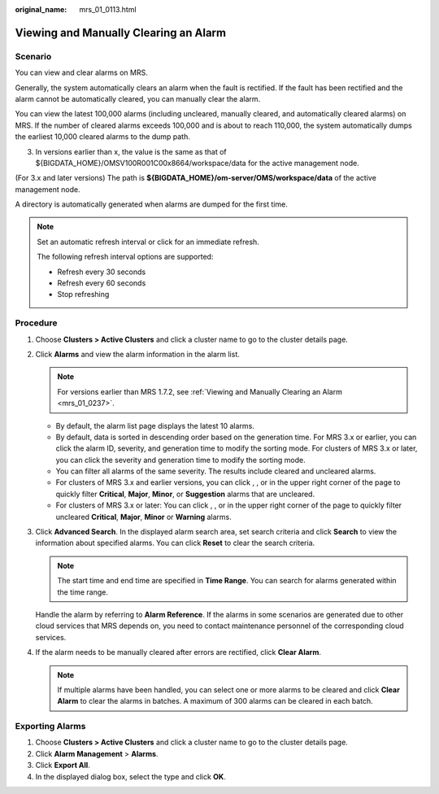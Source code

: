 :original_name: mrs_01_0113.html

.. _mrs_01_0113:

Viewing and Manually Clearing an Alarm
======================================

Scenario
--------

You can view and clear alarms on MRS.

Generally, the system automatically clears an alarm when the fault is rectified. If the fault has been rectified and the alarm cannot be automatically cleared, you can manually clear the alarm.

You can view the latest 100,000 alarms (including uncleared, manually cleared, and automatically cleared alarms) on MRS. If the number of cleared alarms exceeds 100,000 and is about to reach 110,000, the system automatically dumps the earliest 10,000 cleared alarms to the dump path.

3. In versions earlier than x, the value is the same as that of ${BIGDATA_HOME}/OMSV100R001C00x8664/workspace/data for the active management node.

(For 3.x and later versions) The path is **${BIGDATA_HOME}/om-server/OMS/workspace/data** of the active management node.

A directory is automatically generated when alarms are dumped for the first time.

.. note::

   Set an automatic refresh interval or click |image1| for an immediate refresh.

   The following refresh interval options are supported:

   -  Refresh every 30 seconds
   -  Refresh every 60 seconds
   -  Stop refreshing

Procedure
---------

#. Choose **Clusters > Active Clusters** and click a cluster name to go to the cluster details page.
#. Click **Alarms** and view the alarm information in the alarm list.

   .. note::

      For versions earlier than MRS 1.7.2, see :ref:`Viewing and Manually Clearing an Alarm <mrs_01_0237>`.

   -  By default, the alarm list page displays the latest 10 alarms.
   -  By default, data is sorted in descending order based on the generation time. For MRS 3.x or earlier, you can click the alarm ID, severity, and generation time to modify the sorting mode. For clusters of MRS 3.x or later, you can click the severity and generation time to modify the sorting mode.
   -  You can filter all alarms of the same severity. The results include cleared and uncleared alarms.
   -  For clusters of MRS 3.x and earlier versions, you can click |image2|, |image3|, |image4| or |image5| in the upper right corner of the page to quickly filter **Critical**, **Major**, **Minor**, or **Suggestion** alarms that are uncleared.
   -  For clusters of MRS 3.x or later: You can click |image6|, |image7|, |image8| or |image9| in the upper right corner of the page to quickly filter uncleared **Critical**, **Major**, **Minor** or **Warning** alarms.

3. Click **Advanced Search**. In the displayed alarm search area, set search criteria and click **Search** to view the information about specified alarms. You can click **Reset** to clear the search criteria.

   .. note::

      The start time and end time are specified in **Time Range**. You can search for alarms generated within the time range.

   Handle the alarm by referring to **Alarm Reference**. If the alarms in some scenarios are generated due to other cloud services that MRS depends on, you need to contact maintenance personnel of the corresponding cloud services.

4. If the alarm needs to be manually cleared after errors are rectified, click **Clear Alarm**.

   .. note::

      If multiple alarms have been handled, you can select one or more alarms to be cleared and click **Clear Alarm** to clear the alarms in batches. A maximum of 300 alarms can be cleared in each batch.

Exporting Alarms
----------------

#. Choose **Clusters > Active Clusters** and click a cluster name to go to the cluster details page.
#. Click **Alarm Management** > **Alarms**.
#. Click **Export All**.
#. In the displayed dialog box, select the type and click **OK**.

.. |image1| image:: /_static/images/en-us_image_0000001348737925.png
.. |image2| image:: /_static/images/en-us_image_0000001296058164.jpg
.. |image3| image:: /_static/images/en-us_image_0000001295898324.jpg
.. |image4| image:: /_static/images/en-us_image_0000001296058168.jpg
.. |image5| image:: /_static/images/en-us_image_0000001295738372.jpg
.. |image6| image:: /_static/images/en-us_image_0000001348738185.jpg
.. |image7| image:: /_static/images/en-us_image_0000001296217800.jpg
.. |image8| image:: /_static/images/en-us_image_0000001349257461.jpg
.. |image9| image:: /_static/images/en-us_image_0000001349057985.jpg
